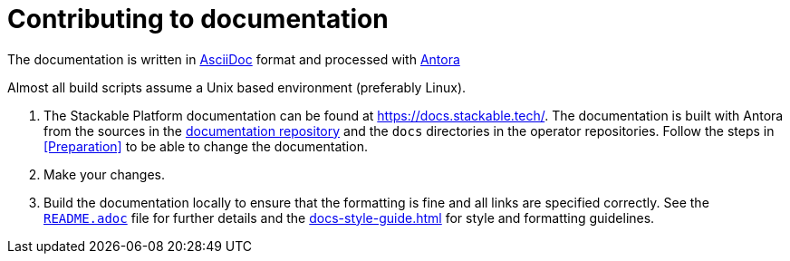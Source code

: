 = Contributing to documentation

:docs-readme: https://github.com/stackabletech/documentation/blob/main/README.adoc
:templating-repo: https://github.com/stackabletech/operator-templating
:operator-repo: https://github.com/stackabletech/operator-rs
:docker-repo: https://github.com/stackabletech/docker-images
:docs-repo: https://github.com/stackabletech/documentation


The documentation is written in https://asciidoctor.org[AsciiDoc] format and processed with https://antora.org[Antora]

Almost all build scripts assume a Unix based environment (preferably Linux).


. The Stackable Platform documentation can be found at https://docs.stackable.tech/. The documentation is built with
  Antora from the sources in the {docs-repo}[documentation repository] and the `docs` directories in the operator
  repositories. Follow the steps in <<Preparation>> to be able to change the documentation.
. Make your changes.
. Build the documentation locally to ensure that the formatting is fine and all links are specified correctly. See the
  {docs-readme}[`README.adoc`] file for further details and the xref:docs-style-guide.adoc[] for style and formatting
  guidelines.